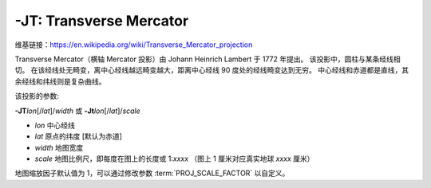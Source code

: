 -JT: Transverse Mercator
========================

维基链接：https://en.wikipedia.org/wiki/Transverse_Mercator_projection

Transverse Mercator（横轴 Mercator 投影）由 Johann Heinrich Lambert 于 1772 年提出。
该投影中，圆柱与某条经线相切。
在该经线处无畸变，离中心经线越远畸变越大，距离中心经线 90 度处的经线畸变达到无穷。
中心经线和赤道都是直线，其余经线和纬线则是复杂曲线。

该投影的参数:

**-JT**\ *lon*\ [/*lat*]/*width*
或
**-Jt**\ *lon*\ [/*lat*]/*scale*

- *lon* 中心经线
- *lat* 原点的纬度 [默认为赤道]
- *width* 地图宽度
- *scale* 地图比例尺，即每度在图上的长度或 1:*xxxx* （图上 1 厘米对应真实地球 *xxxx* 厘米）

地图缩放因子默认值为 1，可以通过修改参数 :term:`PROJ_SCALE_FACTOR` 以自定义。

.. gmtplot::
    :caption: 矩形横向 Mercator 地图
    :width: 75%

    gmt coast -R20/30/50/45+r -Jt35/0.5c -Bag -Dl -A250 -Glightbrown -Wthinnest -Sseashell -png GMT_transverse_merc

.. gmtplot::
    :caption: 全球横向 Mercator 地图
    :width: 65%

    gmt coast -R0/360/-80/80 -JT330/-45/10c -Ba30g -BWSne -Dc -A2000 -Slightblue -G0 -png GMT_TM
